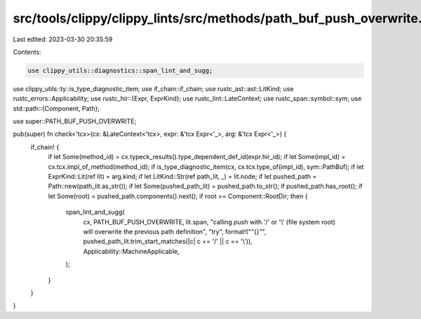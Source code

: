 src/tools/clippy/clippy_lints/src/methods/path_buf_push_overwrite.rs
====================================================================

Last edited: 2023-03-30 20:35:59

Contents:

.. code-block:: rs

    use clippy_utils::diagnostics::span_lint_and_sugg;
use clippy_utils::ty::is_type_diagnostic_item;
use if_chain::if_chain;
use rustc_ast::ast::LitKind;
use rustc_errors::Applicability;
use rustc_hir::{Expr, ExprKind};
use rustc_lint::LateContext;
use rustc_span::symbol::sym;
use std::path::{Component, Path};

use super::PATH_BUF_PUSH_OVERWRITE;

pub(super) fn check<'tcx>(cx: &LateContext<'tcx>, expr: &'tcx Expr<'_>, arg: &'tcx Expr<'_>) {
    if_chain! {
        if let Some(method_id) = cx.typeck_results().type_dependent_def_id(expr.hir_id);
        if let Some(impl_id) = cx.tcx.impl_of_method(method_id);
        if is_type_diagnostic_item(cx, cx.tcx.type_of(impl_id), sym::PathBuf);
        if let ExprKind::Lit(ref lit) = arg.kind;
        if let LitKind::Str(ref path_lit, _) = lit.node;
        if let pushed_path = Path::new(path_lit.as_str());
        if let Some(pushed_path_lit) = pushed_path.to_str();
        if pushed_path.has_root();
        if let Some(root) = pushed_path.components().next();
        if root == Component::RootDir;
        then {
            span_lint_and_sugg(
                cx,
                PATH_BUF_PUSH_OVERWRITE,
                lit.span,
                "calling `push` with '/' or '\\' (file system root) will overwrite the previous path definition",
                "try",
                format!("\"{}\"", pushed_path_lit.trim_start_matches(|c| c == '/' || c == '\\')),
                Applicability::MachineApplicable,
            );
        }
    }
}


